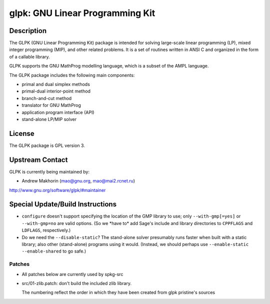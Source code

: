 glpk: GNU Linear Programming Kit
================================

Description
-----------

The GLPK (GNU Linear Programming Kit) package is intended for solving
large-scale linear programming (LP), mixed integer programming (MIP),
and other related problems. It is a set of routines written in ANSI C
and organized in the form of a callable library.

GLPK supports the GNU MathProg modelling language, which is a subset of
the AMPL language.

The GLPK package includes the following main components:

-  primal and dual simplex methods
-  primal-dual interior-point method
-  branch-and-cut method
-  translator for GNU MathProg
-  application program interface (API)
-  stand-alone LP/MIP solver

License
-------

The GLPK package is GPL version 3.


Upstream Contact
----------------

GLPK is currently being maintained by:

-  Andrew Makhorin (mao@gnu.org, mao@mai2.rcnet.ru)

http://www.gnu.org/software/glpk/#maintainer

Special Update/Build Instructions
---------------------------------

-  ``configure`` doesn't support specifying the location of the GMP
   library to use; only ``--with-gmp[=yes]`` or ``--with-gmp=no``
   are valid options. (So we \*have to\* add Sage's include and
   library directories to ``CPPFLAGS`` and ``LDFLAGS``, respectively.)

-  Do we need the ``--disable-static``? The stand-alone solver presumably
   runs faster when built with a static library; also other
   (stand-alone)
   programs using it would.
   (Instead, we should perhaps use ``--enable-static --enable-shared``
   to
   go safe.)

Patches
~~~~~~~

-  All patches below are currently used by spkg-src
-  src/01-zlib.patch: don't build the included zlib library.

   The numbering reflect the order in which they have been created from
   glpk pristine's sources
